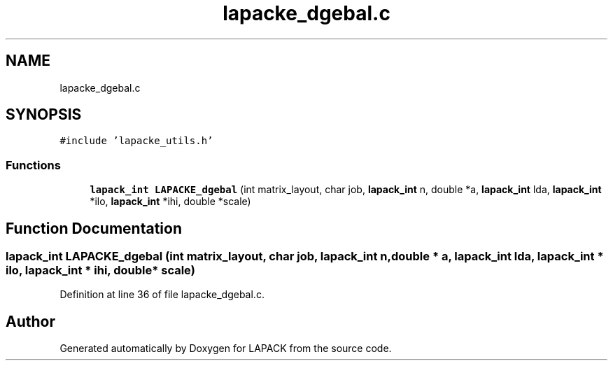 .TH "lapacke_dgebal.c" 3 "Tue Nov 14 2017" "Version 3.8.0" "LAPACK" \" -*- nroff -*-
.ad l
.nh
.SH NAME
lapacke_dgebal.c
.SH SYNOPSIS
.br
.PP
\fC#include 'lapacke_utils\&.h'\fP
.br

.SS "Functions"

.in +1c
.ti -1c
.RI "\fBlapack_int\fP \fBLAPACKE_dgebal\fP (int matrix_layout, char job, \fBlapack_int\fP n, double *a, \fBlapack_int\fP lda, \fBlapack_int\fP *ilo, \fBlapack_int\fP *ihi, double *scale)"
.br
.in -1c
.SH "Function Documentation"
.PP 
.SS "\fBlapack_int\fP LAPACKE_dgebal (int matrix_layout, char job, \fBlapack_int\fP n, double * a, \fBlapack_int\fP lda, \fBlapack_int\fP * ilo, \fBlapack_int\fP * ihi, double * scale)"

.PP
Definition at line 36 of file lapacke_dgebal\&.c\&.
.SH "Author"
.PP 
Generated automatically by Doxygen for LAPACK from the source code\&.
